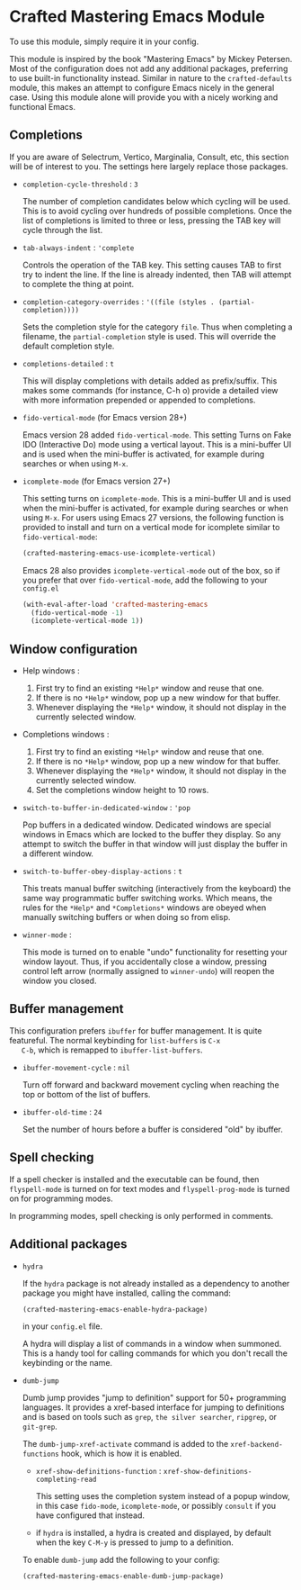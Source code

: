 * Crafted Mastering Emacs Module

  To use this module, simply require it in your config.

  This module is inspired by the book "Mastering Emacs" by Mickey
  Petersen.  Most of the configuration does not add any additional
  packages, preferring to use built-in functionality instead.  Similar
  in nature to the =crafted-defaults= module, this makes an attempt to
  configure Emacs nicely in the general case.  Using this module alone
  will provide you with a nicely working and functional Emacs.

  
** Completions

   If you are aware of Selectrum, Vertico, Marginalia, Consult, etc,
   this section will be of interest to you.  The settings here largely
   replace those packages.

   - =completion-cycle-threshold= : =3=

     The number of completion candidates below which cycling will be
     used. This is to avoid cycling over hundreds of possible
     completions.  Once the list of completions is limited to three or
     less, pressing the TAB key will cycle through the list.

   - =tab-always-indent= : ='complete=

     Controls the operation of the TAB key.  This setting causes TAB
     to first try to indent the line.  If the line is already
     indented, then TAB will attempt to complete the thing at point.

   - =completion-category-overrides= : ='((file (styles . (partial-completion))))=

     Sets the completion style for the category =file=.  Thus when
     completing a filename, the =partial-completion= style is
     used.  This will override the default completion style.

   - =completions-detailed= : =t=

     This will display completions with details added as
     prefix/suffix.  This makes some commands (for instance, C-h o)
     provide a detailed view with more information prepended or
     appended to completions.

   - =fido-vertical-mode= (for Emacs version 28+)

     Emacs version 28 added =fido-vertical-mode=.  This setting Turns
     on Fake IDO (Interactive Do) mode using a vertical layout.  This
     is a mini-buffer UI and is used when the mini-buffer is
     activated, for example during searches or when using =M-x=.

   - =icomplete-mode= (for Emacs version 27+)

     This setting turns on =icomplete-mode=.  This is a mini-buffer UI
     and is used when the mini-buffer is activated, for example during
     searches or when using =M-x=.  For users using Emacs 27 versions,
     the following function is provided to install and turn on a
     vertical mode for icomplete similar to =fido-vertical-mode=:

     #+begin_src emacs-lisp
       (crafted-mastering-emacs-use-icomplete-vertical)
     #+end_src

     Emacs 28 also provides =icomplete-vertical-mode= out of the box,
     so if you prefer that over =fido-vertical-mode=, add the
     following to your =config.el=

     #+begin_src emacs-lisp
       (with-eval-after-load 'crafted-mastering-emacs
         (fido-vertical-mode -1)
         (icomplete-vertical-mode 1))
     #+end_src
     
** Window configuration

   - Help windows :
     1. First try to find an existing =*Help*= window and reuse that
        one.
     2. If there is no =*Help*= window, pop up a new window for that
        buffer.
     3. Whenever displaying the =*Help*= window, it should not display
        in the currently selected window. 

   - Completions windows :
     1. First try to find an existing =*Help*= window and reuse that
        one.
     2. If there is no =*Help*= window, pop up a new window for that
        buffer.
     3. Whenever displaying the =*Help*= window, it should not display
        in the currently selected window.
     4. Set the completions window height to 10 rows.

   - =switch-to-buffer-in-dedicated-window= : ='pop=

     Pop buffers in a dedicated window.  Dedicated windows are special
     windows in Emacs which are locked to the buffer they display.  So
     any attempt to switch the buffer in that window will just display
     the buffer in a different window.

   - =switch-to-buffer-obey-display-actions= : =t=

     This treats manual buffer switching (interactively from the
     keyboard) the same way programmatic buffer switching works.
     Which means, the rules for the =*Help*= and =*Completions*=
     windows are obeyed when manually switching buffers or when doing
     so from elisp. 

   - =winner-mode= :

     This mode is turned on to enable "undo" functionality for
     resetting your window layout.  Thus, if you accidentally close a
     window, pressing control left arrow (normally assigned to
     =winner-undo=) will reopen the window you closed.
     
** Buffer management

   This configuration prefers =ibuffer= for buffer management.  It is
   quite featureful.  The normal keybinding for =list-buffers= is =C-x
   C-b=, which is remapped to =ibuffer-list-buffers=. 

   - =ibuffer-movement-cycle= : =nil=

     Turn off forward and backward movement cycling when reaching the
     top or bottom of the list of buffers.

   - =ibuffer-old-time= : =24=

     Set the number of hours before a buffer is considered "old" by
     ibuffer.

** Spell checking

   If a spell checker is installed and the executable can be found,
   then =flyspell-mode= is turned on for text modes and
   =flyspell-prog-mode= is turned on for programming modes.

   In programming modes, spell checking is only performed in comments.

** Additional packages

   - =hydra=

     If the =hydra= package is not already installed as a dependency
     to another package you might have installed, calling the command:

     #+begin_src emacs-lisp
       (crafted-mastering-emacs-enable-hydra-package)
     #+end_src

     in your =config.el= file.

     A hydra will display a list of commands in a window when
     summoned.  This is a handy tool for calling commands for which
     you don't recall the keybinding or the name.

   - =dumb-jump=

     Dumb jump provides "jump to definition" support for 50+
     programming languages.  It provides a xref-based interface for
     jumping to definitions and is based on tools such as =grep=,
     =the silver searcher=, =ripgrep=, or =git-grep=.

     The =dumb-jump-xref-activate= command is added to the
     =xref-backend-functions= hook, which is how it is enabled.

     - =xref-show-definitions-function= :
       =xref-show-definitions-completing-read=

       This setting uses the completion system instead of a popup
       window, in this case =fido-mode=, =icomplete-mode=, or
       possibly =consult= if you have configured that instead.

     - if =hydra= is installed, a hydra is created and displayed, by
       default when the key =C-M-y= is pressed to jump to a
       definition. 

     To enable =dumb-jump= add the following to your config:

     #+begin_src emacs-lisp
       (crafted-mastering-emacs-enable-dumb-jump-package)
     #+end_src
